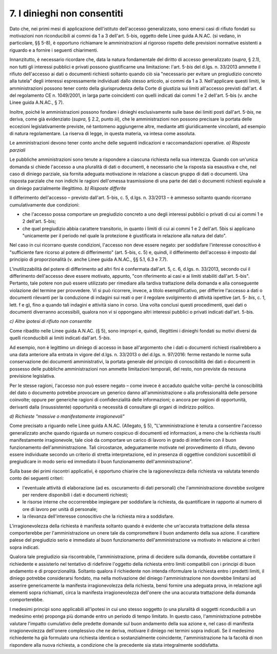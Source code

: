 7. I dinieghi non consentiti
============================

Dato che, nei primi mesi di applicazione dell'istituto dell'accesso generalizzato, sono emersi casi di rifiuto fondati su motivazioni non riconducibili ai commi da 1 a 3 dell'art. 5-bis, oggetto delle Linee guida A.N.AC. (si vedano, in particolare, §§ 5-8), è opportuno richiamare le amministrazioni al rigoroso rispetto delle previsioni normative esistenti a riguardo e a fornire i seguenti chiarimenti.

Innanzitutto, è necessario ricordare che, data la natura fondamentale del diritto di accesso generalizzato (*supra*, § 2.1), non tutti gli interessi pubblici e privati possono giustificarne una limitazione: l'art. 5-\ *bis* del d.lgs. n. 33/2013 ammette il rifiuto dell'accesso ai dati o documenti richiesti soltanto quando ciò sia "necessario per evitare un pregiudizio concreto alla tutela" degli interessi espressamente individuati dallo stesso articolo, ai commi da 1 a 3. Nell'applicare questi limiti, le amministrazioni possono tener conto della giurisprudenza della Corte di giustizia sui limiti all'accesso previsti dall'art. 4 del regolamento CE n. 1049/2001, in larga parte coincidenti con quelli indicati dai commi 1 e 2 dell'art. 5-bis (v. anche Linee guida A.N.AC., § 7).

Inoltre, poiché le amministrazioni possono fondare i dinieghi esclusivamente sulle base dei limiti posti dall'art. 5-\ *bis*, ne deriva, come già evidenziato (*supra*, § 2.2, punto *iii*), che le amministrazioni non possono precisare la portata delle eccezioni legislativamente previste, né tantomeno aggiungerne altre, mediante atti giuridicamente vincolanti, ad esempio di natura regolamentare. La riserva di legge, in questa materia, va intesa come assoluta.

Le amministrazioni devono tener conto anche delle seguenti indicazioni e raccomandazioni operative. *a) Risposte parziali*

Le pubbliche amministrazioni sono tenute a rispondere a ciascuna richiesta nella sua interezza. Quando con un'unica domanda si chiede l'accesso a una pluralità di dati o documenti, è necessario che la risposta sia esaustiva e che, nel caso di diniego parziale, sia fornita adeguata motivazione in relazione a ciascun gruppo di dati o documenti. Una risposta parziale che non indichi le ragioni dell'omessa trasmissione di una parte dei dati o documenti richiesti equivale a un diniego parzialmente illegittimo. *b) Risposte differite*

Il differimento dell'accesso – previsto dall'art. 5-bis, c. 5, d.lgs. n. 33/2013 – è ammesso soltanto quando ricorrano cumulativamente due condizioni:

-  che l'accesso possa comportare un pregiudizio concreto a uno degli interessi pubblici o privati di cui ai commi 1 e 2 dell'art. 5-bis;

-  che quel pregiudizio abbia carattere transitorio, in quanto i limiti di cui ai commi 1 e 2 dell'art. 5bis si applicano "unicamente per il periodo nel quale la protezione è giustificata in relazione alla natura del dato".

Nel caso in cui ricorrano queste condizioni, l'accesso non deve essere negato: per soddisfare l'interesse conoscitivo è "sufficiente fare ricorso al potere di differimento" (art. 5-bis, c. 5) e, quindi, il differimento dell'accesso è imposto dal principio di proporzionalità (v. anche Linee guida A.N.AC., §§ 5.1, 6.3 e 7.7).

L'inutilizzabilità del potere di differimento ad altri fini è confermata dall'art. 5, c. 6, d.lgs. n. 33/2013, secondo cui il differimento dell'accesso deve essere motivato, appunto, "con riferimento ai casi e ai limiti stabiliti dall'art. 5-bis". Pertanto, tale potere non può essere utilizzato per rimediare alla tardiva trattazione della domanda e alla conseguente violazione del termine per provvedere. Vi si può ricorrere, invece, a titolo esemplificativo, per differire l'accesso a dati o documenti rilevanti per la conduzione di indagini sui reati o per il regolare svolgimento di attività ispettive (art. 5- *bis*, c. 1, lett. f e g), fino a quando tali indagini e attività siano in corso. Una volta conclusi questi procedimenti, quei dati o documenti diverranno accessibili, qualora non vi si oppongano altri interessi pubblici o privati indicati dall'art. 5-bis.

*c) Altre ipotesi di rifiuto non consentite*

Come ribadito nelle Linee guida A.N.AC. (§ 5), sono impropri e, quindi, illegittimi i dinieghi fondati su motivi diversi da quelli riconducibili ai limiti indicati dall'art. 5-\ *bis*.

Ad esempio, non è legittimo un diniego di accesso in base all'argomento che i dati o documenti richiesti risalirebbero a una data anteriore alla entrata in vigore del d.lgs. n. 33/2013 o del d.lgs. n. 97/2016: ferme restando le norme sulla conservazione dei documenti amministrativi, la portata generale del principio di conoscibilità dei dati o documenti in possesso delle pubbliche amministrazioni non ammette limitazioni temporali, del resto, non previste da nessuna previsione legislativa.

Per le stesse ragioni, l'accesso non può essere negato – come invece è accaduto qualche volta– perché la conoscibilità del dato o documento potrebbe provocare un generico danno all'amministrazione o alla professionalità delle persone coinvolte; oppure per generiche ragioni di confidenzialità delle informazioni; o ancora per ragioni di opportunità, derivanti dalla (insussistente) opportunità o necessità di consultare gli organi di indirizzo politico.

*d) Richieste "massive o manifestamente irragionevoli"*

Come precisato a riguardo nelle Linee guida A.N.AC. (Allegato, § 5), "L'amministrazione è tenuta a consentire l'accesso generalizzato anche quando riguarda un numero cospicuo di documenti ed informazioni, a meno che la richiesta risulti manifestamente irragionevole, tale cioè da comportare un carico di lavoro in grado di interferire con il buon funzionamento dell'amministrazione. Tali circostanze, adeguatamente motivate nel provvedimento di rifiuto, devono essere individuate secondo un criterio di stretta interpretazione, ed in presenza di oggettive condizioni suscettibili di pregiudicare in modo serio ed immediato il buon funzionamento dell'amministrazione".

Sulla base dei primi riscontri applicativi, è opportuno chiarire che la ragionevolezza della richiesta va valutata tenendo conto dei seguenti criteri:

-  l'eventuale attività di elaborazione (ad es. oscuramento di dati personali) che l'amministrazione dovrebbe svolgere per rendere disponibili i dati e documenti richiesti;

-  le risorse interne che occorrerebbe impiegare per soddisfare la richiesta, da quantificare in rapporto al numero di ore di lavoro per unità di personale;

-  la rilevanza dell'interesse conoscitivo che la richiesta mira a soddisfare.

L'irragionevolezza della richiesta è manifesta soltanto quando è evidente che un'accurata trattazione della stessa comporterebbe per l'amministrazione un onere tale da compromettere il buon andamento della sua azione. Il carattere palese del pregiudizio serio e immediato al buon funzionamento dell'amministrazione va motivato in relazione ai criteri sopra indicati.

Qualora tale pregiudizio sia riscontrabile, l'amministrazione, prima di decidere sulla domanda, dovrebbe contattare il richiedente e assisterlo nel tentativo di ridefinire l'oggetto della richiesta entro limiti compatibili con i principi di buon andamento e di proporzionalità. Soltanto qualora il richiedente non intenda riformulare la richiesta entro i predetti limiti, il diniego potrebbe considerarsi fondato, ma nella motivazione del diniego l'amministrazione non dovrebbe limitarsi ad asserire genericamente la manifesta irragionevolezza della richiesta, bensì fornire una adeguata prova, in relazione agli elementi sopra richiamati, circa la manifesta irragionevolezza dell'onere che una accurata trattazione della domanda comporterebbe.

I medesimi principi sono applicabili all'ipotesi in cui uno stesso soggetto (o una pluralità di soggetti riconducibili a un medesimo ente) proponga più domande entro un periodo di tempo limitato. In questo caso, l'amministrazione potrebbe valutare l'impatto cumulativo delle predette domande sul buon andamento della sua azione e, nel caso di manifesta irragionevolezza dell'onere complessivo che ne deriva, motivare il diniego nei termini sopra indicati. Se il medesimo richiedente ha già formulato una richiesta identica o sostanzialmente coincidente, l'amministrazione ha la facoltà di non rispondere alla nuova richiesta, a condizione che la precedente sia stata integralmente soddisfatta.
